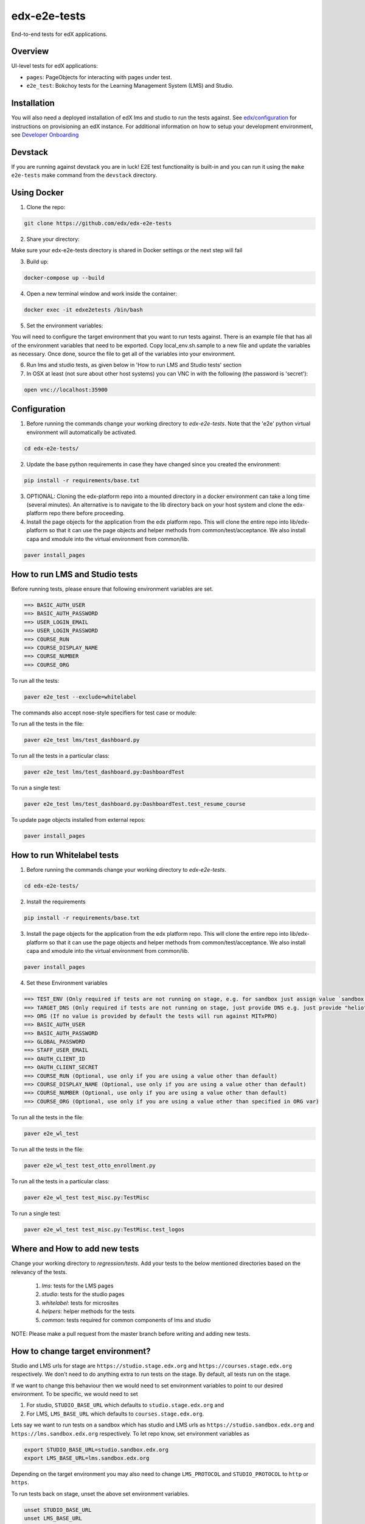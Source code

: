 edx-e2e-tests
=============

End-to-end tests for edX applications.

Overview
--------

UI-level tests for edX applications:

- ``pages``: PageObjects for interacting with pages under test.
- ``e2e_test``: Bokchoy tests for the Learning Management System (LMS) and Studio.


Installation
------------

You will also need a deployed installation of edX lms and studio to run the tests against.
See `edx/configuration <http://github.com/edx/configuration>`_ for instructions on provisioning an edX instance.
For additional information on how to setup your development environment, see `Developer Onboarding <https://openedx.atlassian.net/wiki/pages/viewpage.action?spaceKey=ENG&title=Developer+Onboarding#DeveloperOnboarding-Step4:Getreadytodevelop>`_

Devstack
--------

If you are running against devstack you are in luck! E2E test functionality is built-in and you can run it using the
``make e2e-tests`` make command from the ``devstack`` directory.

Using Docker
------------

1. Clone the repo:

.. code:: bash

    git clone https://github.com/edx/edx-e2e-tests

2. Share your directory:

Make sure your edx-e2e-tests directory is shared in Docker settings or the next step will fail

3. Build up:

.. code:: bash

    docker-compose up --build

4. Open a new terminal window and work inside the container:

.. code:: bash

    docker exec -it edxe2etests /bin/bash

5. Set the environment variables:

You will need to configure the target environment that you want to run tests against. There is an example file that
has all of the environment variables that need to be exported. Copy local_env.sh.sample to a new file and update the
variables as necessary. Once done, source the file to get all of the variables into your environment.

6. Run lms and studio tests, as given below in 'How to run LMS and Studio tests' section

7. In OSX at least (not sure about other host systems) you can VNC in with the following (the password is 'secret'):

.. code:: bash

    open vnc://localhost:35900

Configuration
-------------

1. Before running the commands change your working directory to `edx-e2e-tests`. Note that
   the 'e2e' python virtual environment will automatically be activated.

.. code:: bash

    cd edx-e2e-tests/

2. Update the base python requirements in case they have changed
   since you created the environment:

.. code:: bash

    pip install -r requirements/base.txt

3. OPTIONAL: Cloning the edx-platform repo into a mounted directory in a docker environment
   can take a long time (several minutes). An alternative is to navigate to the lib directory
   back on your host system and clone the edx-platform repo there before proceeding.

4. Install the page objects for the application from the edx platform repo. This will
   clone the entire repo into lib/edx-platform so that it can use the page objects and
   helper methods from common/test/acceptance. We also install capa and xmodule into the
   virtual environment from common/lib.


.. code:: bash

    paver install_pages


How to run LMS and Studio tests
--------------------------------

Before running tests, please ensure that following environment variables are set.

.. code:: bash

    ==> BASIC_AUTH_USER
    ==> BASIC_AUTH_PASSWORD
    ==> USER_LOGIN_EMAIL
    ==> USER_LOGIN_PASSWORD
    ==> COURSE_RUN
    ==> COURSE_DISPLAY_NAME
    ==> COURSE_NUMBER
    ==> COURSE_ORG

To run all the tests:

.. code:: bash

    paver e2e_test --exclude=whitelabel


The commands also accept nose-style specifiers for test case or module:

To run all the tests in the file:

.. code:: bash

    paver e2e_test lms/test_dashboard.py

To run all the tests in a particular class:

.. code:: bash

    paver e2e_test lms/test_dashboard.py:DashboardTest

To run a single test:

.. code:: bash

    paver e2e_test lms/test_dashboard.py:DashboardTest.test_resume_course


To update page objects installed from external repos:

.. code:: bash

    paver install_pages


How to run Whitelabel tests
----------------------------


1. Before running the commands change your working directory to `edx-e2e-tests`.

.. code:: bash

    cd edx-e2e-tests/

2. Install the requirements

.. code:: bash

    pip install -r requirements/base.txt

3. Install the page objects for the application from the edx platform repo. This will
   clone the entire repo into lib/edx-platform so that it can use the page objects and
   helper methods from common/test/acceptance. We also install capa and xmodule into the
   virtual environment from common/lib.


.. code:: bash

    paver install_pages

4. Set these Environment variables

.. code:: bash

    ==> TEST_ENV (Only required if tests are not running on stage, e.g. for sandbox just assign value `sandbox')
    ==> TARGET_DNS (Only required if tests are not running on stage, just provide DNS e.g. just provide "helio" for "https://mitxpro-helio.sandbox.edx.org")
    ==> ORG (If no value is provided by default the tests will run against MITxPRO)
    ==> BASIC_AUTH_USER
    ==> BASIC_AUTH_PASSWORD
    ==> GLOBAL_PASSWORD
    ==> STAFF_USER_EMAIL
    ==> OAUTH_CLIENT_ID
    ==> OAUTH_CLIENT_SECRET
    ==> COURSE_RUN (Optional, use only if you are using a value other than default)
    ==> COURSE_DISPLAY_NAME (Optional, use only if you are using a value other than default)
    ==> COURSE_NUMBER (Optional, use only if you are using a value other than default)
    ==> COURSE_ORG (Optional, use only if you are using a value other than specified in ORG var)


To run all the tests in the file:

.. code:: bash

    paver e2e_wl_test

To run all the tests in the file:

.. code:: bash

    paver e2e_wl_test test_otto_enrollment.py

To run all the tests in a particular class:

.. code:: bash

    paver e2e_wl_test test_misc.py:TestMisc

To run a single test:

.. code:: bash

    paver e2e_wl_test test_misc.py:TestMisc.test_logos


Where and How to add new tests
-------------------------------

Change your working directory to `regression/tests`. Add your tests to the below mentioned directories based on the relevancy of the tests.

    1. `lms`: tests for the LMS pages
    2. `studio`: tests for the studio pages
    3. `whitelabel`: tests for microsites
    4. `helpers`: helper methods for the tests
    5. `common`: tests required for common components of lms and studio

NOTE: Please make a pull request from the master branch before writing and adding new tests.


How to change target environment?
---------------------------------

Studio and LMS urls for stage are ``https://studio.stage.edx.org``
and ``https://courses.stage.edx.org`` respectively. We don't need to
do anything extra to run tests on the stage. By default, all tests
run on the stage.

If we want to change this behaviour then we would need to set
environment variables to point to our desired environment.
To be specific, we would need to set

1. For studio, ``STUDIO_BASE_URL`` which defaults to ``studio.stage.edx.org`` and

2. For LMS, ``LMS_BASE_URL`` which defaults to ``courses.stage.edx.org``.

Lets say we want to run tests on a sandbox which has studio and LMS urls as ``https://studio.sandbox.edx.org``
and ``https://lms.sandbox.edx.org`` respectively. To let repo know, set environment variables as

.. code:: bash

    export STUDIO_BASE_URL=studio.sandbox.edx.org
    export LMS_BASE_URL=lms.sandbox.edx.org

Depending on the target environment you may also need to change ``LMS_PROTOCOL`` and ``STUDIO_PROTOCOL`` to ``http`` or
``https``.

To run tests back on stage, unset the above set environment variables.

.. code:: bash

    unset STUDIO_BASE_URL
    unset LMS_BASE_URL


License
-------

The code in this repository is licensed under version 3 of the AGPL unless
otherwise noted.

Please see ``LICENSE.txt`` for details.


How to Contribute
-----------------

Contributions are very welcome. The easiest way is to fork this repo, and then
make a pull request from your fork. The first time you make a pull request, you
may be asked to sign a Contributor Agreement.


Reporting Security Issues
-------------------------

Please do not report security issues in public. Please email security@edx.org


Mailing List and IRC Channel
----------------------------

You can discuss this code on the `edx-code Google Group`__ or in the
``edx-code`` IRC channel on Freenode.

__ https://groups.google.com/forum/#!forum/edx-code
